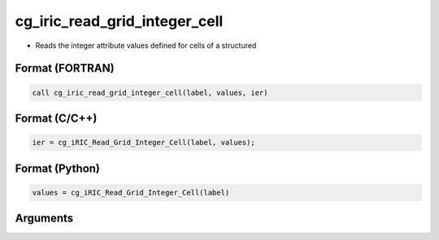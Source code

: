 cg_iric_read_grid_integer_cell
================================

-  Reads the integer attribute values defined for cells of a structured

Format (FORTRAN)
------------------
.. code-block:: fortran

   call cg_iric_read_grid_integer_cell(label, values, ier)

Format (C/C++)
----------------
.. code-block:: c

   ier = cg_iRIC_Read_Grid_Integer_Cell(label, values);

Format (Python)
----------------
.. code-block:: python

   values = cg_iRIC_Read_Grid_Integer_Cell(label)

Arguments
---------

.. csv-table:: Arguments of cg_iric_read_grid_integer_cell
   :file: cg_iric_read_grid_integer_cell_args.csv
   :header-rows: 1

